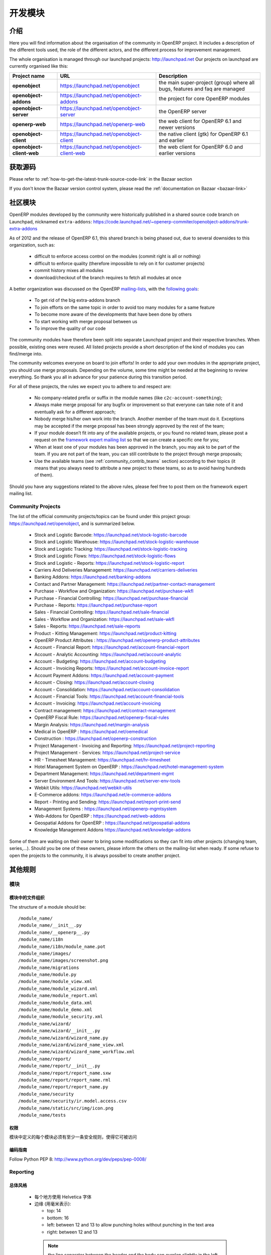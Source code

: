 .. i18n: Developing modules
.. i18n: -------------------
..

开发模块
-------------------

.. i18n: .. index::
.. i18n:    single: modules development
.. i18n: ..
..

.. index::
   single: modules development
..

.. i18n: Introduction
.. i18n: ++++++++++++
..

介绍
++++++++++++

.. i18n: Here you will find information about the organisation of the community in
.. i18n: OpenERP project. It includes a description of the different tools used, the role
.. i18n: of the different actors, and the different process for improvement management.
..

Here you will find information about the organisation of the community in
OpenERP project. It includes a description of the different tools used, the role
of the different actors, and the different process for improvement management.

.. i18n: The whole organisation is managed through our launchpad projects: http://launchpad.net
.. i18n: Our projects on launchpad are currently organised like this:
..

The whole organisation is managed through our launchpad projects: http://launchpad.net
Our projects on launchpad are currently organised like this:

.. i18n: +----------------------------+----------------------------------------------+--------------------------------------------+
.. i18n: | **Project name**           | **URL**                                      | **Description**                            |
.. i18n: +============================+==============================================+============================================+
.. i18n: |                            |                                              |                                            |
.. i18n: | **openobject**             | https://launchpad.net/openobject             | the main super-project (group) where all   |
.. i18n: |                            |                                              | bugs, features and faq are managed         |
.. i18n: |                            |                                              |                                            |
.. i18n: +----------------------------+----------------------------------------------+--------------------------------------------+
.. i18n: |                            |                                              |                                            |
.. i18n: | **openobject-addons**      | https://launchpad.net/openobject-addons      | the project for core OpenERP modules       |
.. i18n: |                            |                                              |                                            |
.. i18n: +----------------------------+----------------------------------------------+--------------------------------------------+
.. i18n: |                            |                                              |                                            |
.. i18n: | **openobject-server**      | https://launchpad.net/openobject-server      | the OpenERP server                         |
.. i18n: |                            |                                              |                                            |
.. i18n: +----------------------------+----------------------------------------------+--------------------------------------------+
.. i18n: |                            |                                              |                                            |
.. i18n: | **openerp-web**            | https://launchpad.net/openerp-web            | the web client for OpenERP 6.1 and newer   |
.. i18n: |                            |                                              | versions                                   |
.. i18n: |                            |                                              |                                            |
.. i18n: +----------------------------+----------------------------------------------+--------------------------------------------+
.. i18n: |                            |                                              |                                            |
.. i18n: | **openobject-client**      | https://launchpad.net/openobject-client      | the native client (gtk) for OpenERP 6.1    |
.. i18n: |                            |                                              | and earlier                                |
.. i18n: |                            |                                              |                                            |
.. i18n: +----------------------------+----------------------------------------------+--------------------------------------------+
.. i18n: |                            |                                              |                                            |
.. i18n: | **openobject-client-web**  | https://launchpad.net/openobject-client-web  | the web client for OpenERP 6.0 and earlier |
.. i18n: |                            |                                              | versions                                   |
.. i18n: |                            |                                              |                                            |
.. i18n: +----------------------------+----------------------------------------------+--------------------------------------------+
..

+----------------------------+----------------------------------------------+--------------------------------------------+
| **Project name**           | **URL**                                      | **Description**                            |
+============================+==============================================+============================================+
|                            |                                              |                                            |
| **openobject**             | https://launchpad.net/openobject             | the main super-project (group) where all   |
|                            |                                              | bugs, features and faq are managed         |
|                            |                                              |                                            |
+----------------------------+----------------------------------------------+--------------------------------------------+
|                            |                                              |                                            |
| **openobject-addons**      | https://launchpad.net/openobject-addons      | the project for core OpenERP modules       |
|                            |                                              |                                            |
+----------------------------+----------------------------------------------+--------------------------------------------+
|                            |                                              |                                            |
| **openobject-server**      | https://launchpad.net/openobject-server      | the OpenERP server                         |
|                            |                                              |                                            |
+----------------------------+----------------------------------------------+--------------------------------------------+
|                            |                                              |                                            |
| **openerp-web**            | https://launchpad.net/openerp-web            | the web client for OpenERP 6.1 and newer   |
|                            |                                              | versions                                   |
|                            |                                              |                                            |
+----------------------------+----------------------------------------------+--------------------------------------------+
|                            |                                              |                                            |
| **openobject-client**      | https://launchpad.net/openobject-client      | the native client (gtk) for OpenERP 6.1    |
|                            |                                              | and earlier                                |
|                            |                                              |                                            |
+----------------------------+----------------------------------------------+--------------------------------------------+
|                            |                                              |                                            |
| **openobject-client-web**  | https://launchpad.net/openobject-client-web  | the web client for OpenERP 6.0 and earlier |
|                            |                                              | versions                                   |
|                            |                                              |                                            |
+----------------------------+----------------------------------------------+--------------------------------------------+

.. i18n: Getting Sources
.. i18n: +++++++++++++++
..

获取源码
+++++++++++++++

.. i18n: Please refer to :ref:`how-to-get-the-latest-trunk-source-code-link` in the Bazaar section
..

Please refer to :ref:`how-to-get-the-latest-trunk-source-code-link` in the Bazaar section

.. i18n: If you don't know the Bazaar version control system, please read the :ref:`documentation on Bazaar <bazaar-link>`
..

If you don't know the Bazaar version control system, please read the :ref:`documentation on Bazaar <bazaar-link>`

.. i18n: Community Addons
.. i18n: ++++++++++++++++
..

社区模块
++++++++++++++++

.. i18n: OpenERP modules developed by the community were historically published in a shared source
.. i18n: code branch on Launchpad, nicknamed ``extra-addons``: https://code.launchpad.net/~openerp-commiter/openobject-addons/trunk-extra-addons
..

OpenERP modules developed by the community were historically published in a shared source
code branch on Launchpad, nicknamed ``extra-addons``: https://code.launchpad.net/~openerp-commiter/openobject-addons/trunk-extra-addons

.. i18n: As of 2012 and the release of OpenERP 6.1, this shared branch is being phased out, due to several downsides to this
.. i18n: organization, such as:
..

As of 2012 and the release of OpenERP 6.1, this shared branch is being phased out, due to several downsides to this
organization, such as:

.. i18n:  * difficult to enforce access control on the modules (commit right is all or nothing)
.. i18n:  * difficult to enforce quality (therefore impossible to rely on it for customer projects)
.. i18n:  * commit history mixes all modules
.. i18n:  * download/checkout of the branch requires to fetch all modules at once
..

 * difficult to enforce access control on the modules (commit right is all or nothing)
 * difficult to enforce quality (therefore impossible to rely on it for customer projects)
 * commit history mixes all modules
 * download/checkout of the branch requires to fetch all modules at once

.. i18n: A better organization was discussed on the OpenERP `mailing-lists <https://lists.launchpad.net/openerp-expert-framework/msg00948.html>`_,
.. i18n: with the `following goals <https://lists.launchpad.net/openerp-expert-framework/msg00997.html>`_:
..

A better organization was discussed on the OpenERP `mailing-lists <https://lists.launchpad.net/openerp-expert-framework/msg00948.html>`_,
with the `following goals <https://lists.launchpad.net/openerp-expert-framework/msg00997.html>`_:

.. i18n:  * To get rid of the big extra-addons branch
.. i18n:  * To join efforts on the same topic in order to avoid too many modules for a same feature
.. i18n:  * To become more aware of the developments that have been done by others
.. i18n:  * To start working with merge proposal between us
.. i18n:  * To improve the quality of our code
..

 * To get rid of the big extra-addons branch
 * To join efforts on the same topic in order to avoid too many modules for a same feature
 * To become more aware of the developments that have been done by others
 * To start working with merge proposal between us
 * To improve the quality of our code

.. i18n: The community modules have therefore been split into separate Launchpad project and
.. i18n: their respective branches. When possible, existing ones were reused. All listed projects
.. i18n: provide a short description of the kind of modules you can find/merge into.
..

The community modules have therefore been split into separate Launchpad project and
their respective branches. When possible, existing ones were reused. All listed projects
provide a short description of the kind of modules you can find/merge into.

.. i18n: The community welcomes everyone on board to join efforts! In order to add your own modules in the appropriate project,
.. i18n: you should use merge proposals. Depending on the volume, some time might be needed at the beginning to review everything.
.. i18n: So thank you all in advance for your patience during this transition period.
..

The community welcomes everyone on board to join efforts! In order to add your own modules in the appropriate project,
you should use merge proposals. Depending on the volume, some time might be needed at the beginning to review everything.
So thank you all in advance for your patience during this transition period.

.. i18n: For all of these projects, the rules we expect you to adhere to and respect are:
..

For all of these projects, the rules we expect you to adhere to and respect are:

.. i18n:  * No company-related prefix or suffix in the module names (like ``c2c-account-something``);
.. i18n:  * Always make merge proposal for any bugfix or improvement so that everyone can take note of it and eventually ask for a different approach;
.. i18n:  * Nobody merge his/her own work into the branch. Another member of the team must do it. Exceptions may be accepted if the merge proposal has been strongly approved by the rest of the team;
.. i18n:  * If your module doesn’t fit into any of the available projects, or you found no related team, please post a request on the `framework expert mailing list <https://launchpad.net/~openerp-expert-framework>`_ so that we can create a specific one for you;
.. i18n:  * When at least one of your modules has been approved in the branch, you may ask to be part of the team. If you are not part of the team, you can still contribute to the project through merge proposals;
.. i18n:  * Use the available teams (see :ref:`community_contrib_teams` section) according to their topics (it means that you always need to attribute a new project to these teams, so as to avoid having hundreds of them).
..

 * No company-related prefix or suffix in the module names (like ``c2c-account-something``);
 * Always make merge proposal for any bugfix or improvement so that everyone can take note of it and eventually ask for a different approach;
 * Nobody merge his/her own work into the branch. Another member of the team must do it. Exceptions may be accepted if the merge proposal has been strongly approved by the rest of the team;
 * If your module doesn’t fit into any of the available projects, or you found no related team, please post a request on the `framework expert mailing list <https://launchpad.net/~openerp-expert-framework>`_ so that we can create a specific one for you;
 * When at least one of your modules has been approved in the branch, you may ask to be part of the team. If you are not part of the team, you can still contribute to the project through merge proposals;
 * Use the available teams (see :ref:`community_contrib_teams` section) according to their topics (it means that you always need to attribute a new project to these teams, so as to avoid having hundreds of them).

.. i18n: Should you have any suggestions related to the above rules, please feel free to post them on the framework expert mailing list.
..

Should you have any suggestions related to the above rules, please feel free to post them on the framework expert mailing list.

.. i18n: Community Projects
.. i18n: ^^^^^^^^^^^^^^^^^^
.. i18n: The list of the official community projects/topics can be found under this project group: https://launchpad.net/openobject,
.. i18n: and is summarized below.
..

Community Projects
^^^^^^^^^^^^^^^^^^
The list of the official community projects/topics can be found under this project group: https://launchpad.net/openobject,
and is summarized below.

.. i18n:  * Stock and Logistic Barcode: https://launchpad.net/stock-logistic-barcode
.. i18n:  * Stock and Logistic Warehouse: https://launchpad.net/stock-logistic-warehouse
.. i18n:  * Stock and Logistic Tracking: https://launchpad.net/stock-logistic-tracking
.. i18n:  * Stock and Logistic Flows: https://launchpad.net/stock-logistic-flows
.. i18n:  * Stock and Logistic - Reports: https://launchpad.net/stock-logistic-report
.. i18n:  * Carriers And Deliveries Management: https://launchpad.net/carriers-deliveries
.. i18n:  * Banking Addons: https://launchpad.net/banking-addons
.. i18n:  * Contact and Partner Management: https://launchpad.net/partner-contact-management
.. i18n:  * Purchase - Workflow and Organization: https://launchpad.net/purchase-wkfl
.. i18n:  * Purchase - Financial Controlling: https://launchpad.net/purchase-financial
.. i18n:  * Purchase - Reports: https://launchpad.net/purchase-report
.. i18n:  * Sales - Financial Controlling: https://launchpad.net/sale-financial
.. i18n:  * Sales - Workflow and Organization: https://launchpad.net/sale-wkfl
.. i18n:  * Sales - Reports: https://launchpad.net/sale-reports
.. i18n:  * Product - Kitting Management: https://launchpad.net/product-kitting
.. i18n:  * OpenERP Product Attributes : https://launchpad.net/openerp-product-attributes
.. i18n:  * Account - Financial Report: https://launchpad.net/account-financial-report
.. i18n:  * Account - Analytic Accounting: https://launchpad.net/account-analytic
.. i18n:  * Account - Budgeting: https://launchpad.net/account-budgeting
.. i18n:  * Account - Invoicing Reports: https://launchpad.net/account-invoice-report
.. i18n:  * Account Payment Addons: https://launchpad.net/account-payment
.. i18n:  * Account - Closing: https://launchpad.net/account-closing
.. i18n:  * Account - Consolidation: https://launchpad.net/account-consolidation
.. i18n:  * Account - Financial Tools: https://launchpad.net/account-financial-tools
.. i18n:  * Account - Invoicing: https://launchpad.net/account-invoicing
.. i18n:  * Contract management: https://launchpad.net/contract-management
.. i18n:  * OpenERP Fiscal Rule: https://launchpad.net/openerp-fiscal-rules
.. i18n:  * Margin Analysis: https://launchpad.net/margin-analysis
.. i18n:  * Medical in OpenERP : https://launchpad.net/oemedical
.. i18n:  * Construction : https://launchpad.net/openerp-construction
.. i18n:  * Project Management - Invoicing and Reporting: https://launchpad.net/project-reporting
.. i18n:  * Project Management - Services: https://launchpad.net/project-service
.. i18n:  * HR - Timesheet Management: https://launchpad.net/hr-timesheet
.. i18n:  * Hotel Management System on OpenERP : https://launchpad.net/hotel-management-system
.. i18n:  * Department Management: https://launchpad.net/department-mgmt
.. i18n:  * Server Environment And Tools: https://launchpad.net/server-env-tools
.. i18n:  * Webkit Utils: https://launchpad.net/webkit-utils
.. i18n:  * E-Commerce addons: https://launchpad.net/e-commerce-addons
.. i18n:  * Report - Printing and Sending: https://launchpad.net/report-print-send
.. i18n:  * Management Systems : https://launchpad.net/openerp-mgmtsystem
.. i18n:  * Web-Addons for OpenERP : https://launchpad.net/web-addons
.. i18n:  * Geospatial Addons for OpenERP : https://launchpad.net/geospatial-addons
.. i18n:  * Knowledge Management Addons https://launchpad.net/knowledge-addons
..

 * Stock and Logistic Barcode: https://launchpad.net/stock-logistic-barcode
 * Stock and Logistic Warehouse: https://launchpad.net/stock-logistic-warehouse
 * Stock and Logistic Tracking: https://launchpad.net/stock-logistic-tracking
 * Stock and Logistic Flows: https://launchpad.net/stock-logistic-flows
 * Stock and Logistic - Reports: https://launchpad.net/stock-logistic-report
 * Carriers And Deliveries Management: https://launchpad.net/carriers-deliveries
 * Banking Addons: https://launchpad.net/banking-addons
 * Contact and Partner Management: https://launchpad.net/partner-contact-management
 * Purchase - Workflow and Organization: https://launchpad.net/purchase-wkfl
 * Purchase - Financial Controlling: https://launchpad.net/purchase-financial
 * Purchase - Reports: https://launchpad.net/purchase-report
 * Sales - Financial Controlling: https://launchpad.net/sale-financial
 * Sales - Workflow and Organization: https://launchpad.net/sale-wkfl
 * Sales - Reports: https://launchpad.net/sale-reports
 * Product - Kitting Management: https://launchpad.net/product-kitting
 * OpenERP Product Attributes : https://launchpad.net/openerp-product-attributes
 * Account - Financial Report: https://launchpad.net/account-financial-report
 * Account - Analytic Accounting: https://launchpad.net/account-analytic
 * Account - Budgeting: https://launchpad.net/account-budgeting
 * Account - Invoicing Reports: https://launchpad.net/account-invoice-report
 * Account Payment Addons: https://launchpad.net/account-payment
 * Account - Closing: https://launchpad.net/account-closing
 * Account - Consolidation: https://launchpad.net/account-consolidation
 * Account - Financial Tools: https://launchpad.net/account-financial-tools
 * Account - Invoicing: https://launchpad.net/account-invoicing
 * Contract management: https://launchpad.net/contract-management
 * OpenERP Fiscal Rule: https://launchpad.net/openerp-fiscal-rules
 * Margin Analysis: https://launchpad.net/margin-analysis
 * Medical in OpenERP : https://launchpad.net/oemedical
 * Construction : https://launchpad.net/openerp-construction
 * Project Management - Invoicing and Reporting: https://launchpad.net/project-reporting
 * Project Management - Services: https://launchpad.net/project-service
 * HR - Timesheet Management: https://launchpad.net/hr-timesheet
 * Hotel Management System on OpenERP : https://launchpad.net/hotel-management-system
 * Department Management: https://launchpad.net/department-mgmt
 * Server Environment And Tools: https://launchpad.net/server-env-tools
 * Webkit Utils: https://launchpad.net/webkit-utils
 * E-Commerce addons: https://launchpad.net/e-commerce-addons
 * Report - Printing and Sending: https://launchpad.net/report-print-send
 * Management Systems : https://launchpad.net/openerp-mgmtsystem
 * Web-Addons for OpenERP : https://launchpad.net/web-addons
 * Geospatial Addons for OpenERP : https://launchpad.net/geospatial-addons
 * Knowledge Management Addons https://launchpad.net/knowledge-addons

.. i18n: Some of them are waiting on their owner to bring some modifications so they can fit into other projects (changing team, series,...).
.. i18n: Should you be one of these owners, please inform the others on the mailing-list when ready.
.. i18n: If some refuse to open the projects to the community, it is always possibel to create another project.
..

Some of them are waiting on their owner to bring some modifications so they can fit into other projects (changing team, series,...).
Should you be one of these owners, please inform the others on the mailing-list when ready.
If some refuse to open the projects to the community, it is always possibel to create another project.

.. i18n: Misc Guidelines
.. i18n: +++++++++++++++
..

其他规则
+++++++++++++++

.. i18n: Modules
.. i18n: ^^^^^^^
..

模块
^^^^^^^

.. i18n: Organisation of files in modules
.. i18n: ################################
..

模块中的文件组织
################################

.. i18n: .. === Organisation of files in modules ===
..

.. === Organisation of files in modules ===

.. i18n: The structure of a module should be::
.. i18n: 
.. i18n:  /module_name/
.. i18n:  /module_name/__init__.py
.. i18n:  /module_name/__openerp__.py
.. i18n:  /module_name/i18n
.. i18n:  /module_name/i18n/module_name.pot
.. i18n:  /module_name/images/
.. i18n:  /module_name/images/screenshot.png
.. i18n:  /module_name/migrations
.. i18n:  /module_name/module.py
.. i18n:  /module_name/module_view.xml
.. i18n:  /module_name/module_wizard.xml
.. i18n:  /module_name/module_report.xml
.. i18n:  /module_name/module_data.xml
.. i18n:  /module_name/module_demo.xml
.. i18n:  /module_name/module_security.xml
.. i18n:  /module_name/wizard/
.. i18n:  /module_name/wizard/__init__.py
.. i18n:  /module_name/wizard/wizard_name.py
.. i18n:  /module_name/wizard/wizard_name_view.xml
.. i18n:  /module_name/wizard/wizard_name_workflow.xml
.. i18n:  /module_name/report/
.. i18n:  /module_name/report/__init__.py
.. i18n:  /module_name/report/report_name.sxw
.. i18n:  /module_name/report/report_name.rml
.. i18n:  /module_name/report/report_name.py
.. i18n:  /module_name/security
.. i18n:  /module_name/security/ir.model.access.csv
.. i18n:  /module_name/static/src/img/icon.png
.. i18n:  /module_name/tests
..

The structure of a module should be::

 /module_name/
 /module_name/__init__.py
 /module_name/__openerp__.py
 /module_name/i18n
 /module_name/i18n/module_name.pot
 /module_name/images/
 /module_name/images/screenshot.png
 /module_name/migrations
 /module_name/module.py
 /module_name/module_view.xml
 /module_name/module_wizard.xml
 /module_name/module_report.xml
 /module_name/module_data.xml
 /module_name/module_demo.xml
 /module_name/module_security.xml
 /module_name/wizard/
 /module_name/wizard/__init__.py
 /module_name/wizard/wizard_name.py
 /module_name/wizard/wizard_name_view.xml
 /module_name/wizard/wizard_name_workflow.xml
 /module_name/report/
 /module_name/report/__init__.py
 /module_name/report/report_name.sxw
 /module_name/report/report_name.rml
 /module_name/report/report_name.py
 /module_name/security
 /module_name/security/ir.model.access.csv
 /module_name/static/src/img/icon.png
 /module_name/tests

.. i18n: Security
.. i18n: ########
..

权限
########

.. i18n: Each object defined in your module must have at least one security rule
.. i18n: defined on it to make it accessible.
..

模块中定义的每个模块必须有至少一条安全规则，使得它可被访问

.. i18n: Coding Guidelines
.. i18n: #################
..

编码指南
#################

.. i18n: Follow Python PEP 8: http://www.python.org/dev/peps/pep-0008/
..

Follow Python PEP 8: http://www.python.org/dev/peps/pep-0008/

.. i18n: Reporting
.. i18n: ^^^^^^^^^
..

Reporting
^^^^^^^^^

.. i18n: General Style
.. i18n: #############
..

总体风格
#############

.. i18n:   * use the Helvetica font everywhere
.. i18n:   * margins (in millimeters):
.. i18n: 
.. i18n:     - top: 14
.. i18n:     - bottom: 16
.. i18n:     - left: between 12 and 13 to allow punching holes without punching in the text area
.. i18n:     - right: between 12 and 13
..

  * 每个地方使用 Helvetica 字体
  * 边缘 (用毫米表示):

    - top: 14
    - bottom: 16
    - left: between 12 and 13 to allow punching holes without punching in the text area
    - right: between 12 and 13

.. i18n:     .. note:: the line separator between the header and the body can overlap slightly in the left and right margins: up to 9 millimeters on the left and up to 12 millimeters on the right
.. i18n: 
.. i18n:   * for Titles use font *Helvetica-Bold* with size *14.5*
.. i18n: 
.. i18n:   * put the context on each report: example, for the report account_balance: the context is the fiscal year and periods
.. i18n: 
.. i18n:   * for the name of cells: use Capital Letter if the name contains more than one word (ex: Date Ordered)
.. i18n:   * content and name of cells should have the same indentation
.. i18n: 
.. i18n:   * for report, we can define two kinds of arrays:
.. i18n: 
.. i18n:     - array with general information, like reference, date..., use:
.. i18n: 
.. i18n:       + *Bold-Helvetica* and size=8 for cells name
.. i18n:       + *Helvetica* size="8" for content
.. i18n:       
.. i18n:     - array with detailed information, use:
.. i18n: 
.. i18n:       + *Helvetica-Bold* size *9* for cells names
.. i18n:       + *Helvetica* size *8* for content
..

    .. note:: the line separator between the header and the body can overlap slightly in the left and right margins: up to 9 millimeters on the left and up to 12 millimeters on the right

  * for Titles use font *Helvetica-Bold* with size *14.5*

  * put the context on each report: example, for the report account_balance: the context is the fiscal year and periods

  * for the name of cells: use Capital Letter if the name contains more than one word (ex: Date Ordered)
  * content and name of cells should have the same indentation

  * for report, we can define two kinds of arrays:

    - array with general information, like reference, date..., use:

      + *Bold-Helvetica* and size=8 for cells name
      + *Helvetica* size="8" for content
      
    - array with detailed information, use:

      + *Helvetica-Bold* size *9* for cells names
      + *Helvetica* size *8* for content

.. i18n: .. describe:: Headers and footers for internal reports:
.. i18n: 
.. i18n:   * Internal report = all accounting reports and other that have only internal use (not sent to customers)
.. i18n:   * height of headers should be shorter
.. i18n:   * take off corporate header and footer for internal report (Use a simplified header for internal reports: Company's name, report title, printing date and page number)
.. i18n: 
.. i18n:   * header:
.. i18n: 
.. i18n:     - company's name: in the middle of each page
.. i18n:     - report's name: is printed centered after the header
.. i18n:     - printing date: not in the middle of the report, but on the left in the header
.. i18n:     - page number: on each page, is printed on the right. This page number should contain the current page number and the total of pages. Ex: page 3/15
.. i18n:   * footer:
.. i18n: 
.. i18n:     - to avoid wasting paper, we have taken off the footer
..

.. describe:: Headers and footers for internal reports:

  * Internal report = all accounting reports and other that have only internal use (not sent to customers)
  * height of headers should be shorter
  * take off corporate header and footer for internal report (Use a simplified header for internal reports: Company's name, report title, printing date and page number)

  * header:

    - company's name: in the middle of each page
    - report's name: is printed centered after the header
    - printing date: not in the middle of the report, but on the left in the header
    - page number: on each page, is printed on the right. This page number should contain the current page number and the total of pages. Ex: page 3/15
  * footer:

    - to avoid wasting paper, we have taken off the footer

.. i18n: .. describe:: table line separator:
..

.. describe:: table line separator:

.. i18n: * it's prettier if each line in a table has a light grey line as separator
.. i18n: * use a grey column separator only for array containing general information
..

* it's prettier if each line in a table has a light grey line as separator
* use a grey column separator only for array containing general information

.. i18n: .. describe:: table breaking
.. i18n: 
.. i18n:   * a table header should at least have two data rows (no table header alone at the bottom of the page)
.. i18n:   * when a big table is broken, the table header is repeated on every page
..

.. describe:: table breaking

  * a table header should at least have two data rows (no table header alone at the bottom of the page)
  * when a big table is broken, the table header is repeated on every page

.. i18n: .. describe:: how to differentiate parents and children ?
.. i18n: 
.. i18n:   * When you have more than one level, use these styles:
.. i18n: 
.. i18n:   - for the levels 1 and 2:fontSize="8.0" fontName="Helvetica-Bold"
.. i18n:   - from the third level, use:fontName="Helvetica" fontSize="8.0" and increase the indentation with  13 (pixels) for each level
.. i18n:   - underline sums when the element is a parent
..

.. describe:: how to differentiate parents and children ?

  * When you have more than one level, use these styles:

  - for the levels 1 and 2:fontSize="8.0" fontName="Helvetica-Bold"
  - from the third level, use:fontName="Helvetica" fontSize="8.0" and increase the indentation with  13 (pixels) for each level
  - underline sums when the element is a parent

.. i18n: Modules
.. i18n: """""""
..

模块
"""""""

.. i18n: Naming Convention
.. i18n: ^^^^^^^^^^^^^^^^^
..

命名惯例
^^^^^^^^^^^^^^^^^

.. i18n: The name of the module are all lowercase, each word separated by underscores.
.. i18n: Always start with the most relevant words, which are preferably names of other
.. i18n: modules on which it depends.
..

模块的名称全部小写，每个单词用下划线分割。
总是用最重要、最相关的单词开头，区别其它模块的最好的名称


.. i18n: Example:
..

例如：

.. i18n:   * account_invoice_layout
..

  * account_invoice_layout

.. i18n: Information Required
.. i18n: ^^^^^^^^^^^^^^^^^^^^
..

必要信息
^^^^^^^^^^^^^^^^^^^^

.. i18n: Each module must contain at least:
..

 
每个模块至少包括：

.. i18n:   * name
.. i18n:   * description
..

  * name 模块名称
  * description  模块说明

.. i18n: Modules Description
.. i18n: ^^^^^^^^^^^^^^^^^^^
..

模块描述
^^^^^^^^^^^^^^^^^^^

.. i18n: Dependencies
.. i18n: ^^^^^^^^^^^^
..

描述
^^^^^^^^^^^^

.. i18n: Each module must contain:
..


每个模块必须包含：

.. i18n:   * A list of dependencies amongst others modules: ['account','sale']
.. i18n: 
.. i18n:   * Provide only highest requirement level, not need to set ['account','base','product','sale']
..


  * 一个与其它模块的依赖关系的列表： ['account','sale']
  * 只需提供最高的需求级别，不需要设置 ['account','base','product','sale']

.. i18n: Module Content
.. i18n: ^^^^^^^^^^^^^^
..

模块内容
^^^^^^^^^^^^^^

.. i18n: Each module must contain demo data for every object defined in the module.
..

每个模块必须为 模块中定义的对象包含演示数据 

.. i18n: If you implemented workflows in the module, create demo data that passes
.. i18n: most branches of your workflow. You can use the module recorder to help you
.. i18n: build such demo data.
..
 
如果你要在模块中实现工作流，创建 传递你工作流的多数分支的演示数据 。
你能使用模块记录器（ module recorder）来帮助你建立这样的演示数据

.. i18n: Menus
.. i18n: ^^^^^
..

菜单
^^^^^

.. i18n: Naming Menus
.. i18n: ############
..

菜单命名
############

.. i18n:   * Use plural forms: *Customer Invoice*, should be *Customer Invoices*
.. i18n:   * Avoid abbreviations in menus if possible. Example: BoMs -> Bills of Materials
..

  * 使用复数形式: *Customer Invoice*, 命名为 *Customer Invoices*
  * 如果可能，在菜单中避免缩略语. 例如: BoMs -> Bills of Materials

.. i18n: Order of the menus
.. i18n: ##################
..

菜单的顺序
##################

.. i18n: The *Reporting* menu is at the bottom of the list, use a sequence=50.
..

The *Reporting* menu is at the bottom of the list, use a sequence=50.

.. i18n: Common Mistakes
.. i18n: ###############
..

常见错误
###############

.. i18n:   * Edit Categories -> Categories
.. i18n:   * List of Categories -> Categories
..

  * Edit Categories -> Categories
  * List of Categories -> Categories

.. i18n: Search Criteria
.. i18n: #################
..

搜索条件
#################

.. i18n: Search criteria: search available on all columns of the list view
..

搜索条件: 搜索可用在列表视图的所有列

.. i18n: Default Language
.. i18n: ^^^^^^^^^^^^^^^^
..

默认语言
^^^^^^^^^^^^^^^^

.. i18n: The default language for every development must be U.S. English.
..

每个开发的默认语言必须是 U.S. English.

.. i18n: For menus and fields, use uppercase for all first letters, excluding conjections:
..

对菜单和字段，第一个字母使用大写, 除非是 连词:

.. i18n:   * Chart of Accounts
..

  * Chart of Accounts

.. i18n: Field Naming Conventions
.. i18n: ^^^^^^^^^^^^^^^^^^^^^^^^
..

字段命名惯例
^^^^^^^^^^^^^^^^^^^^^^^^

.. i18n:   * many2one fields should respect this regex: '.*_id'
.. i18n:   * one2many fields should respect this regex: '.*_ids'
.. i18n:   * one2many relation table should respect this regex: '.*_rel'
.. i18n:   * many2many fields should respect this regex: '.*_ids'
.. i18n:   * use underscore to separate words
.. i18n:   * avoid using uppercase
.. i18n:   * if a field is composed of several words, start with the most important words
..

  * many2one fields should respect this regex: '.*_id'
  * one2many fields should respect this regex: '.*_ids'
  * one2many relation table should respect this regex: '.*_rel'
  * many2many fields should respect this regex: '.*_ids'
  * 使用下划线 分割单词
  * 避免使用大写
  * 如果一个字段有几个单词组成，用最重要的单词开头

.. i18n: Model Naming Conventions
.. i18n: ^^^^^^^^^^^^^^^^^^^^^^^^
..

模块命名惯例
^^^^^^^^^^^^^^^^^^^^^^^^

.. i18n: * All objects must start with the name of the module they are defined in.
.. i18n: * If an object is composed of several words, use points to separate words
..

* 所有对象必须用定义他们的模块的名称开头.
* 如果一个对象名称由几个单词组成，用 小数点 分割单词

.. i18n: Terminology
.. i18n: ^^^^^^^^^^^
..

术语
^^^^^^^^^^^

.. i18n:   * All Tree of resources are called *XXX's Structure*, unless a dedicated term exist for the concept
.. i18n: 
.. i18n:     - Good: Location' Structure, Chart of Accounts, Categories' Structure
.. i18n:     - Bad: Tree of Category, Tree of Bill of Materials
..

  * All Tree of resources are called *XXX's Structure*, unless a dedicated term exist for the concept

    - Good: Location' Structure, Chart of Accounts, Categories' Structure
    - Bad: Tree of Category, Tree of Bill of Materials

